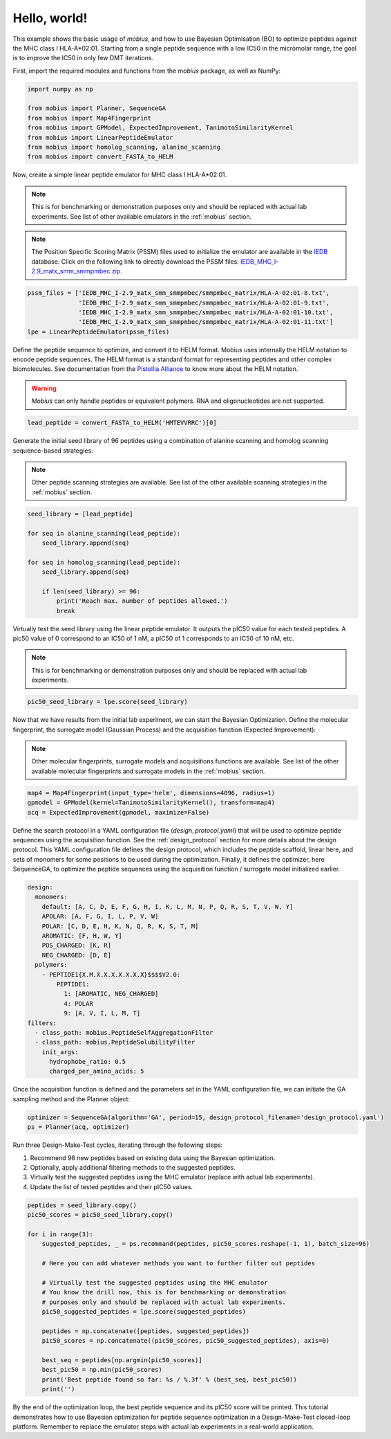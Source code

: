 .. _hello_world:

Hello, world!
=============

This example shows the basic usage of `mobius`, and how to use Bayesian Optimisation (BO) to 
optimize peptides against the MHC class I HLA-A*02:01. Starting from a single peptide sequence
with a low IC50 in the micromolar range, the goal is to improve the IC50 in only 
few DMT iterations.

First, import the required modules and functions from the `mobius` package, as well as NumPy:

.. code-block:: python

    import numpy as np

    from mobius import Planner, SequenceGA
    from mobius import Map4Fingerprint
    from mobius import GPModel, ExpectedImprovement, TanimotoSimilarityKernel
    from mobius import LinearPeptideEmulator
    from mobius import homolog_scanning, alanine_scanning
    from mobius import convert_FASTA_to_HELM

Now, create a simple linear peptide emulator for MHC class I HLA-A*02:01.

.. note::
    This is for benchmarking or demonstration purposes only and should be replaced 
    with actual lab experiments. See list of other available emulators in the 
    :ref:`mobius` section.

.. note::
    The Position Specific Scoring Matrix (PSSM) files used to initialize the emulator are
    available in the `IEDB <http://tools.iedb.org/mhci/download/>`_ database. Click on the 
    following link to directly download the PSSM files: `IEDB_MHC_I-2.9_matx_smm_smmpmbec.zip <http://tools.immuneepitope.org/static/download/IEDB_MHC_I-2.9_matx_smm_smmpmbec.tar.gz>`_.

.. code-block:: python

    pssm_files = ['IEDB_MHC_I-2.9_matx_smm_smmpmbec/smmpmbec_matrix/HLA-A-02:01-8.txt',
                  'IEDB_MHC_I-2.9_matx_smm_smmpmbec/smmpmbec_matrix/HLA-A-02:01-9.txt',
                  'IEDB_MHC_I-2.9_matx_smm_smmpmbec/smmpmbec_matrix/HLA-A-02:01-10.txt',
                  'IEDB_MHC_I-2.9_matx_smm_smmpmbec/smmpmbec_matrix/HLA-A-02:01-11.txt']
    lpe = LinearPeptideEmulator(pssm_files)

Define the peptide sequence to optimize, and convert it to HELM format. Mobius uses internally
the HELM notation to encode peptide sequences. The HELM format is a standard format for 
representing peptides and other complex biomolecules. See documentation from the 
`Pistollia Alliance <https://www.pistoiaalliance.org/helm-notation/>`_ to know more about the
HELM notation.

.. warning::
    `Mobius` can only handle peptides or equivalent polymers. RNA and oligonucleotides are not supported.

.. code-block:: python

    lead_peptide = convert_FASTA_to_HELM('HMTEVVRRC')[0]

Generate the initial seed library of 96 peptides using a combination of 
alanine scanning and homolog scanning sequence-based strategies:

.. note::
    Other peptide scanning strategies are available. See list of the other available
    scanning strategies in the :ref:`mobius` section.

.. code-block:: python

    seed_library = [lead_peptide]

    for seq in alanine_scanning(lead_peptide):
        seed_library.append(seq)
        
    for seq in homolog_scanning(lead_peptide):
        seed_library.append(seq)

        if len(seed_library) >= 96:
            print('Reach max. number of peptides allowed.')
            break

Virtually test the seed library using the linear peptide emulator. It outputs
the pIC50 value for each tested peptides. A pic50 value of 0 correspond to 
an IC50 of 1 nM, a pIC50 of 1 corresponds to an IC50 of 10 nM, etc.

.. note::
    This is for benchmarking or demonstration purposes only and should be replaced 
    with actual lab experiments.

.. code-block:: python

    pic50_seed_library = lpe.score(seed_library)

Now that we have results from the initial lab experiment, we can start the Bayesian 
Optimization. Define the molecular fingerprint, the surrogate model (Gaussian Process) and 
the acquisition function (Expected Improvement):

.. note::
    Other molecular fingerprints, surrogate models and acquisitions functions are available. 
    See list of the other available molecular fingerprints and surrogate models in the 
    :ref:`mobius` section.

.. code-block:: python

    map4 = Map4Fingerprint(input_type='helm', dimensions=4096, radius=1)
    gpmodel = GPModel(kernel=TanimotoSimilarityKernel(), transform=map4)
    acq = ExpectedImprovement(gpmodel, maximize=False)

Define the search protocol in a YAML configuration file (`design_protocol.yaml`) that 
will be used to optimize peptide sequences using the acquisition function. See the 
:ref:`design_protocol` section for more details about the design protocol. This YAML 
configuration file defines the design protocol, which includes the peptide scaffold, 
linear here, and sets of monomers for some positions to be used during the optimization. 
Finally, it defines the optimizer, here SequenceGA, to optimize the peptide sequences 
using the acquisition function / surrogate model initialized earlier.

.. code-block:: YAML

    design:
      monomers: 
        default: [A, C, D, E, F, G, H, I, K, L, M, N, P, Q, R, S, T, V, W, Y]
        APOLAR: [A, F, G, I, L, P, V, W]
        POLAR: [C, D, E, H, K, N, Q, R, K, S, T, M]
        AROMATIC: [F, H, W, Y]
        POS_CHARGED: [K, R]
        NEG_CHARGED: [D, E]
      polymers:
        - PEPTIDE1{X.M.X.X.X.X.X.X.X}$$$$V2.0:
            PEPTIDE1:
              1: [AROMATIC, NEG_CHARGED]
              4: POLAR
              9: [A, V, I, L, M, T]
    filters:
      - class_path: mobius.PeptideSelfAggregationFilter
      - class_path: mobius.PeptideSolubilityFilter
        init_args:
          hydrophobe_ratio: 0.5
          charged_per_amino_acids: 5

Once the acquisition function is defined and the parameters set in the YAML configuration file, 
we can initiate the GA sampling method and the Planner object:  

.. code-block:: python

    optimizer = SequenceGA(algorithm='GA', period=15, design_protocol_filename='design_protocol.yaml')
    ps = Planner(acq, optimizer)

Run three Design-Make-Test cycles, iterating through the following steps:

#. Recommend 96 new peptides based on existing data using the Bayesian optimization.
#. Optionally, apply additional filtering methods to the suggested peptides.
#. Virtually test the suggested peptides using the MHC emulator (replace with actual lab experiments).
#. Update the list of tested peptides and their pIC50 values.

.. code-block:: python

    peptides = seed_library.copy()
    pic50_scores = pic50_seed_library.copy()

    for i in range(3):
        suggested_peptides, _ = ps.recommand(peptides, pic50_scores.reshape(-1, 1), batch_size=96)

        # Here you can add whatever methods you want to further filter out peptides

        # Virtually test the suggested peptides using the MHC emulator
        # You know the drill now, this is for benchmarking or demonstration 
        # purposes only and should be replaced with actual lab experiments.
        pic50_suggested_peptides = lpe.score(suggested_peptides)
        
        peptides = np.concatenate([peptides, suggested_peptides])
        pic50_scores = np.concatenate((pic50_scores, pic50_suggested_peptides), axis=0)
        
        best_seq = peptides[np.argmin(pic50_scores)]
        best_pic50 = np.min(pic50_scores)
        print('Best peptide found so far: %s / %.3f' % (best_seq, best_pic50))
        print('')

By the end of the optimization loop, the best peptide sequence and its pIC50 score 
will be printed. This tutorial demonstrates how to use Bayesian optimization for 
peptide sequence optimization in a Design-Make-Test closed-loop platform. Remember 
to replace the emulator steps with actual lab experiments in a real-world application.
